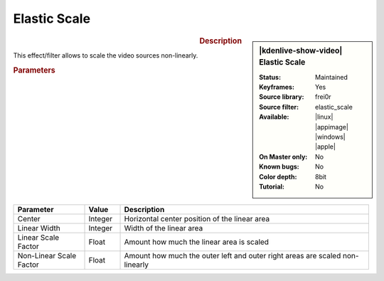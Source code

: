 .. meta::

   :description: Kdenlive Video Effects - Elastic Scale
   :keywords: KDE, Kdenlive, video editor, help, learn, easy, effects, filter, video effects, transform, distort, perspective, elastic scale

.. metadata-placeholder

   :authors: - Bernd Jordan (https://discuss.kde.org/u/berndmj)

   :license: Creative Commons License SA 4.0


Elastic Scale
=============

.. figure:: /images/effects_and_compositions/effects-elastic_scale-2504.webp
   :width: 365px
   :figwidth: 365px
   :align: left
   :alt: effects-elastic_scale-2504.webp

.. sidebar:: |kdenlive-show-video| Elastic Scale

   :**Status**:
      Maintained
   :**Keyframes**:
      Yes
   :**Source library**:
      frei0r
   :**Source filter**:
      elastic_scale
   :**Available**:
      |linux| |appimage| |windows| |apple|
   :**On Master only**:
      No
   :**Known bugs**:
      No
   :**Color depth**:
      8bit
   :**Tutorial**:
      No

.. rst-class:: clear-both


.. rubric:: Description

This effect/filter allows to scale the video sources non-linearly.


.. rubric:: Parameters

.. list-table::
   :header-rows: 1
   :width: 100%
   :widths: 20 10 70
   :class: table-wrap

   * - Parameter
     - Value
     - Description
   * - Center
     - Integer
     - Horizontal center position of the linear area
   * - Linear Width
     - Integer
     - Width of the linear area
   * - Linear Scale Factor
     - Float
     - Amount how much the linear area is scaled
   * - Non-Linear Scale Factor
     - Float
     - Amount how much the outer left and outer right areas are scaled non-linearly
